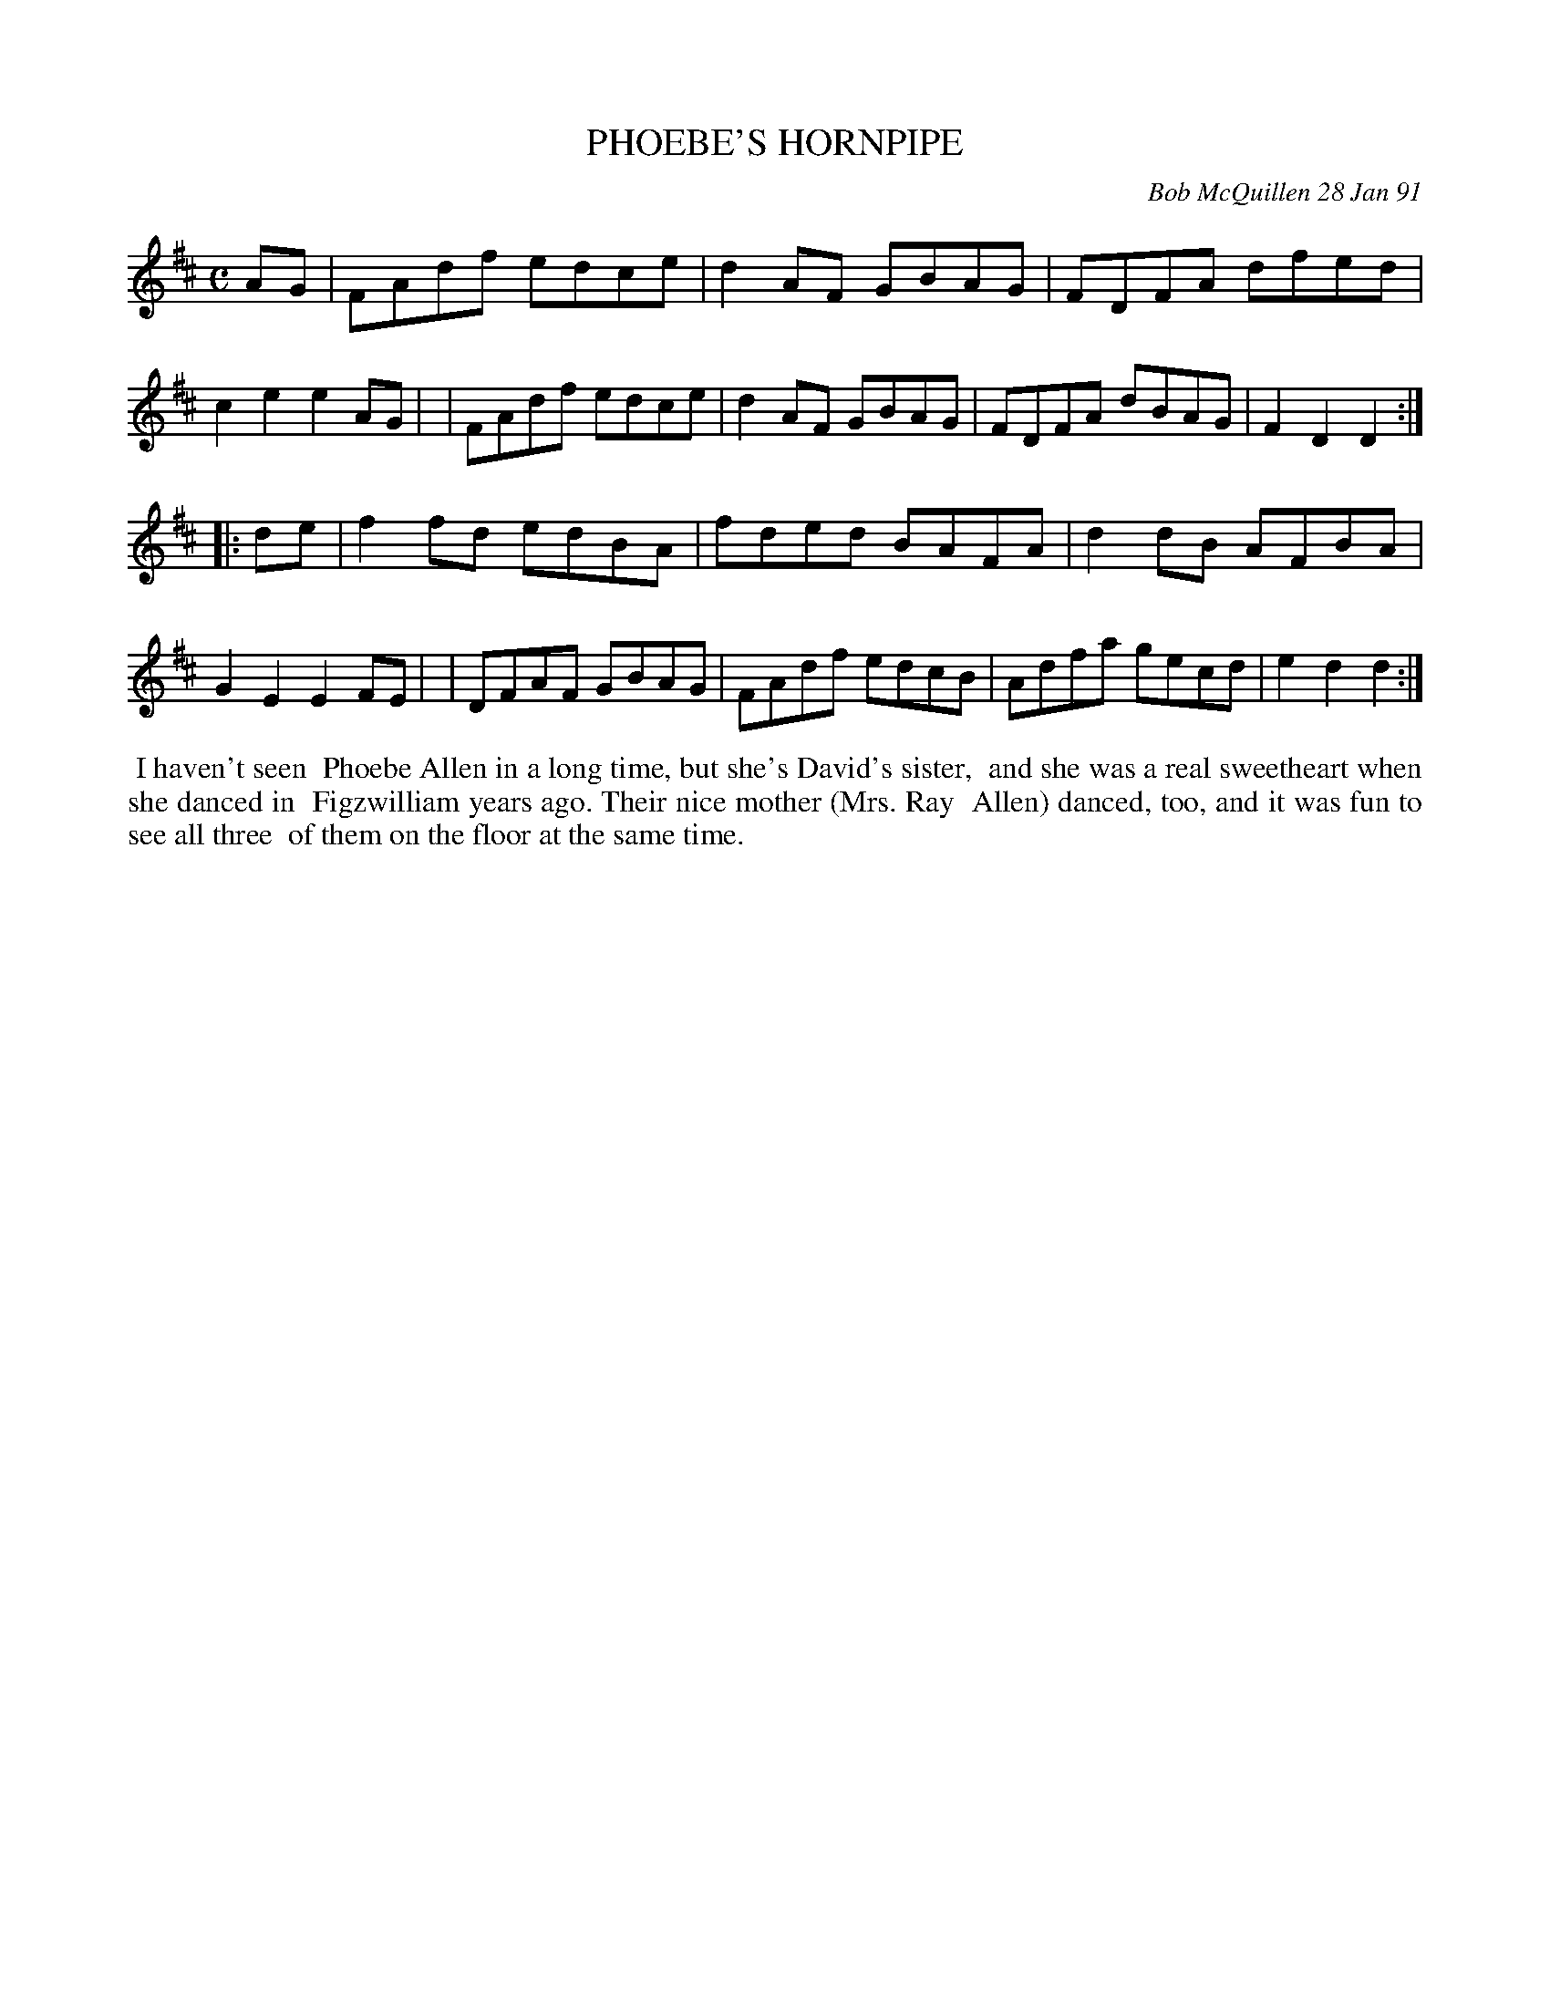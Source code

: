 X: 08092
T: PHOEBE'S HORNPIPE
C: Bob McQuillen 28 Jan 91
B: Bob's Note Book 8 #92
%R: hornpiep, reel
Z: 2021 John Chambers <jc:trillian.mit.edu>
M: C
L: 1/8
K: D
AG \
| FAdf edce | d2AF GBAG | FDFA dfed | c2e2 e2AG |\
| FAdf edce | d2AF GBAG | FDFA dBAG | F2D2 D2 :|
|: de \
| f2fd edBA | fded BAFA | d2dB AFBA | G2E2 E2FE |\
| DFAF GBAG | FAdf edcB | Adfa gecd | e2d2 d2 :|
%%begintext align
%% I haven't seen
%% Phoebe Allen in a long time, but she's David's sister,
%% and she was a real sweetheart when she danced in
%% Figzwilliam years ago. Their nice mother (Mrs. Ray
%% Allen) danced, too, and it was fun to see all three
%% of them on the floor at the same time.
%%endtext
